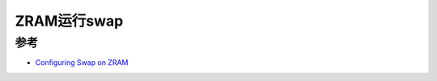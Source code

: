 .. _swap_on_zram:

====================
ZRAM运行swap
====================

参考
=======

- `Configuring Swap on ZRAM <https://docs.fedoraproject.org/en-US/fedora-coreos/sysconfig-configure-swaponzram/>`_

